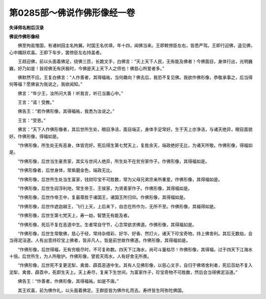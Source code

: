 第0285部～佛说作佛形像经一卷
================================

**失译师名附后汉录**

**佛说作佛形像经**


　　佛至拘盐惟国，有诸树园主名拘翼。时国王名优填，年十四，闻佛当来。王即敕傍臣左右，皆悉严驾。王即行迎佛，遥见佛，心中踊跃欢喜。王即下车步，罢傍臣左右持盖者。

　　王趋迎佛，前以头面着佛足，绕佛三匝，长跪叉手，白佛言：“天上天下人民，无有能及佛者！今佛面目，身体行出，光明巍巍，好乃如是！我视佛无有厌极时，今佛是天上天下人之师也！佛慈心所爱者多。”

　　佛默然不应。王复白佛言：“人作善者，其得福祐，当何趣向？佛去后，我恐不复见佛。我欲作佛形像，恭敬承事之，后当得何等福？愿佛哀为我说之，我欲闻知。”

　　佛言：“年少王，汝所问大善！听我言，听已当置心中。”

　　王言：“诺！受教。”

　　佛告王：“若作佛形像，其得福祐，我悉为汝说之。”

　　王言：“受恩。”

　　佛言：“天下人作佛形像者，其后世所生处，眼目净洁，面目端正，身体手足常好。生于天上亦净洁，与诸天绝异，眼目面貌好。作佛形像，得福如是。

　　“作佛形像，所生处无有恶身，体皆完好。死后得生第七梵天上，复胜余天，端政绝好无比，为诸天所敬。作佛形像，得福如是。

　　“作佛形像，后世当生豪贵家，其实与世间人绝异，所生处不在贫穷家作子。作佛形像，其得福如是。

　　“作佛形像者，后世身体，常紫磨金色，端政无比。

　　“作佛形像，后世所生处当生富家，钱财珍宝不可胜数，常为父母兄弟宗亲所重爱。作佛形像，其得福如是。

　　“作佛形像，后世生阎浮利地，常生帝王、王侯家，为贤善家作子。作佛形像，其得福如是。

　　“作佛形像，后世作帝王中，复最尊胜于诸国王，诸国王所归仰。作佛形像，其得福如是。

　　“作佛形像，后世作遮迦越王，飞行上天，上后来下，自恣在所作为，无所不至。作佛形像，其福得如是。

　　“作佛形像，后世生第七梵天上，寿一劫，智慧无有能及者。

　　“作佛形像，死后不复在恶道中生。生者常自守节，心念常欲求佛道。作佛形像，其得福如是。

　　“作佛形像，后世生常敬佛，慈心于经，常持杂缯彩、好华、好香、然灯火，诸天下珍宝奇物，持上佛舍利。其后无数劫，会当得泥洹道。人有出意持珍宝上佛者，皆非凡人，皆是前世故作佛道。作佛形像，其得福如是。

　　“作佛形像，后世得福，无有穷极尽时，不可复称数。四天下江海水，尚可斗量枯尽！作佛形像，其得福，过于四天下江海水十倍。后世所生，为人所敬护。作佛形像，譬若天雨水，人有好舍无所畏。

　　“作佛形像，后世死不复更泥犁、禽兽、薜荔恶道中生。其有人见佛形像，以慈心叉手，自归于佛塔舍利者，死后百劫不复入泥犁、禽兽、薜荔中，死即生天上。天上寿尽，复来下生世间，为富家作子，珍宝奇物不可胜数，然后会当得佛泥洹道。”

　　佛告王：“作善者，作佛形像，其得福祐，如是不唐。”

　　其王欢喜，前为佛作礼，以头面着佛足。王群臣皆为佛作礼而去。寿终皆生阿弥陀佛国。
